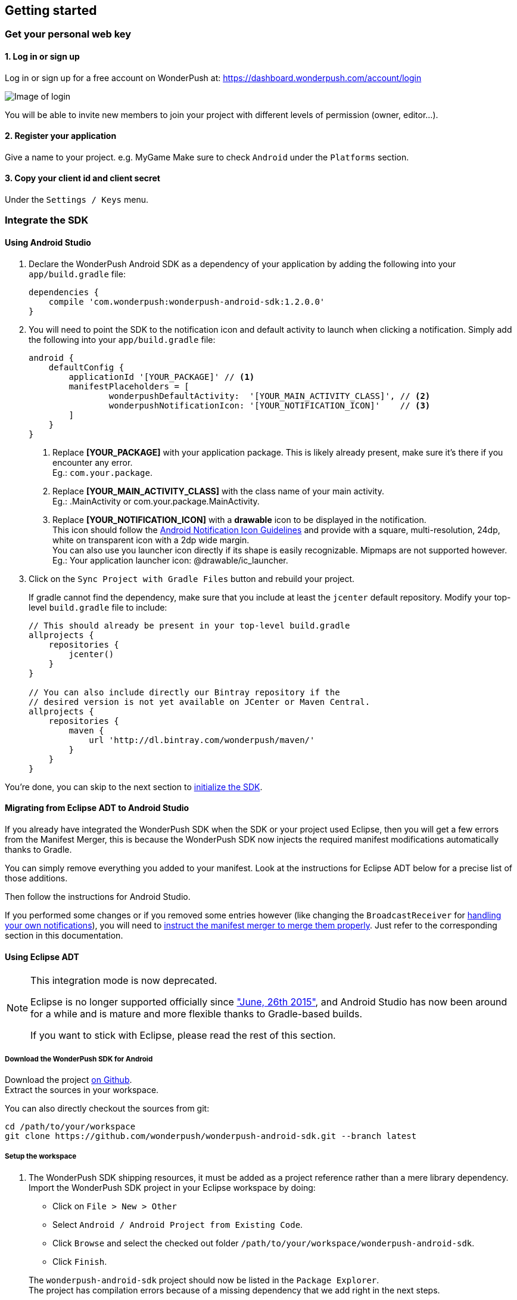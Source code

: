 [[android-getting-started]]
[role="chunk-page chunk-toc"]
== Getting started


[[android-getting-started-get-your-personal-web-key]]
[role="numbered-lvlfirst"]
=== Get your personal web key

[role="skip-toc"]
==== 1. Log in or sign up

Log in or sign up for a free account on WonderPush at: https://dashboard.wonderpush.com/account/login

image:web/getting-started/login.png[Image of login]

You will be able to invite new members to join your project with
different levels of permission (owner, editor…).

[role="skip-toc"]
==== 2. Register your application

Give a name to your project. e.g. MyGame
Make sure to check `Android` under the `Platforms` section.


[role="skip-toc"]
==== 3. Copy your client id and client secret

Under the `Settings / Keys` menu.


[[android-getting-started-set-up-workspace]]
[role="numbered-lvlfirst"]
=== Integrate the SDK

[role="skip-toc"]
==== Using Android Studio

. Declare the WonderPush Android SDK as a dependency of your application
by adding the following into your `app/build.gradle` file:
+
[source,java]
----
dependencies {
    compile 'com.wonderpush:wonderpush-android-sdk:1.2.0.0'
}
----
+
. You will need to point the SDK to the notification icon
and default activity to launch when clicking a notification.
Simply add the following into your `app/build.gradle` file:
+
[source,java]
----
android {
    defaultConfig {
        applicationId '[YOUR_PACKAGE]' // <1>
        manifestPlaceholders = [
                wonderpushDefaultActivity:  '[YOUR_MAIN_ACTIVITY_CLASS]', // <2>
                wonderpushNotificationIcon: '[YOUR_NOTIFICATION_ICON]'    // <3>
        ]
    }
}
----
<1> Replace *[YOUR_PACKAGE]* with your application package. This is likely already present, make sure it's there if you encounter any error. +
  Eg.: `com.your.package`.
<2> Replace *[YOUR_MAIN_ACTIVITY_CLASS]* with the class name of your main activity. +
  Eg.: +.MainActivity+ or +com.your.package.MainActivity+.
<3> Replace *[YOUR_NOTIFICATION_ICON]* with a *drawable* icon to be displayed in the notification. +
  This icon should follow the https://www.google.com/design/spec/style/icons.html#icons-product-icons[Android Notification Icon Guidelines]
  and provide with a square, multi-resolution, 24dp, white on transparent icon with a 2dp wide margin. +
  You can also use you launcher icon directly if its shape is easily recognizable.
  Mipmaps are not supported however. +
  Eg.: Your application launcher icon: +@drawable/ic_launcher+.
+
. Click on the `Sync Project with Gradle Files` button and rebuild your project.
+
If gradle cannot find the dependency, make sure that you include at least the `jcenter` default repository.
Modify your top-level `build.gradle` file to include:
+
[source,java]
----
// This should already be present in your top-level build.gradle
allprojects {
    repositories {
        jcenter()
    }
}

// You can also include directly our Bintray repository if the
// desired version is not yet available on JCenter or Maven Central.
allprojects {
    repositories {
        maven {
            url 'http://dl.bintray.com/wonderpush/maven/'
        }
    }
}
----

You're done, you can skip to the next section to <<android-getting-started-initialize-sdk,initialize the SDK>>.

[role="skip-toc"]
==== Migrating from Eclipse ADT to Android Studio

If you already have integrated the WonderPush SDK when the SDK or your project used Eclipse,
then you will get a few errors from the Manifest Merger, this is because the WonderPush SDK
now injects the required manifest modifications automatically thanks to Gradle.

You can simply remove everything you added to your manifest.
Look at the instructions for Eclipse ADT below for a precise list of those additions.

Then follow the instructions for Android Studio.

If you performed some changes or if you removed some entries however (like changing the `BroadcastReceiver` for <<android-getting-started-advanced-usage-own-notifications,handling your own notifications>>),
you will need to http://tools.android.com/tech-docs/new-build-system/user-guide/manifest-merger#TOC-Attributes-markers-examples["instruct the manifest merger to merge them properly", window="_blank"].
Just refer to the corresponding section in this documentation.

[role="skip-toc"]
==== Using Eclipse ADT

[NOTE]
====
This integration mode is now deprecated.

Eclipse is no longer supported officially since http://android-developers.blogspot.fr/2015/06/an-update-on-eclipse-android-developer.html["June, 26th 2015"],
and Android Studio has now been around for a while and is mature and more flexible thanks to Gradle-based builds.

If you want to stick with Eclipse, please read the rest of this section.
====

===== Download the WonderPush SDK for Android

Download the project https://github.com/wonderpush/wonderpush-android-sdk/releases/latest["on Github", window="_blank"]. +
Extract the sources in your workspace.

You can also directly checkout the sources from git:

[source,bash]
----
cd /path/to/your/workspace
git clone https://github.com/wonderpush/wonderpush-android-sdk.git --branch latest
----

===== Setup the workspace

. The WonderPush SDK shipping resources, it must be added as a project reference rather than a mere library dependency.
Import the WonderPush SDK project in your Eclipse workspace by doing:
+
--
** Click on `File > New > Other`
** Select `Android / Android Project from Existing Code`.
** Click `Browse` and select the checked out folder `/path/to/your/workspace/wonderpush-android-sdk`.
** Click `Finish`.
--
+
The `wonderpush-android-sdk` project should now be listed in the `Package Explorer`. +
The project has compilation errors because of a missing dependency that we add right in the next steps.

. You will now have to link the WonderPush SDK (not your own application) with the Google Play Service library.
Follow the first step of the following guide: http://developer.android.com/google/play-services/setup.html["Setting Up Google Play Services", window="_blank"].

. Update the Android support library in the wonderpush-android-sdk project:
+
--
** Right click on the `wonderpush-android-sdk` project in the `Package Explorer`, and under `Android Tools` choose `Add Support Library...`.
** Click `Accept License` then `Install`.
--
+
The WonderPush SDK project should now compile without errors.

. Add the WonderPush SDK to your project:
+
** Right click on your project in the `Package Explorer`, and select `Properties`.
** Choose `Android` in the left list, then under `Library` click `Add`, select `wonderpush-android-sdk`, click `OK` and `Apply`.
** Choose `Project References` in the left list, then check `wonderpush-android-sdk`.

. If you experience the following build error:
+
----
Found 2 versions of android-support-v4.jar in the dependency list,
    but not all the versions are identical (check is based on SHA-1 only at this time).
    All versions of the libraries must be the same at this time.
----
+
Repeat the third step in your application, to make sure that your application and the WonderPush SDK both have the exact same Android Support JAR dependency.

===== Configuring the SDK

Add the following to your AndroidManifest.xml to receive push notifications:

[source,xml]
----
<manifest>

    <!-- Required permissions for push notifications -->
    <uses-permission
        android:name="android.permission.INTERNET" />
    <uses-permission
        android:name="android.permission.GET_ACCOUNTS"
        android:maxSdkVersion="15" />
    <uses-permission
        android:name="com.google.android.c2dm.permission.RECEIVE" />
    <permission
        android:name="[YOUR_APPLICATION_PACKAGE].permission.C2D_MESSAGE"
        android:protectionLevel="signature" /> <!-- <1> -->
    <uses-permission
        android:name="[YOUR_APPLICATION_PACKAGE].permission.C2D_MESSAGE" /> <!-- <1> -->

    <application>

        <!-- Permits the SDK to initialize itself whenever needed, without need for your application to launch -->
        <meta-data
            android:name="wonderpushInitializerClass"
            android:value="[YOUR_APPLICATION_PACKAGE].WonderPushInitializerImpl" /> <!-- <1> -->

        <!-- Required for configuring Google Play Services for push notifications -->
        <meta-data
            android:name="com.google.android.gms.version"
            android:value="@integer/google_play_services_version" />
        <meta-data
            android:name="GCMSenderId"
            android:value="@string/push_sender_ids" />

        <!-- Required configuration for WonderPush to properly receive and handle push notification -->
        <receiver
            android:name="com.wonderpush.sdk.WonderPushBroadcastReceiver"
            android:permission="com.google.android.c2dm.permission.SEND">

            <!-- Put here the icon to be displayed in the notification -->
            <meta-data
                android:name="notificationIcon"
                android:resource="[NOTIFICATION_ICON]" /> <!-- <3> -->

            <!-- Put here the activity to start when the user clicks the notification -->
            <meta-data
                android:name="activityName"
                android:value="[YOUR_MAIN_ACTIVITY_CLASS]" /> <!-- <2> -->

            <intent-filter>
                <action
                    android:name="com.google.android.c2dm.intent.RECEIVE" />
                <category
                    android:name="[YOUR_APPLICATION_PACKAGE]" /> <!-- <1> -->
            </intent-filter>

        </receiver>

        <!-- Required to properly handle deep links and notifications in foreground -->
        <service
            android:name="com.wonderpush.sdk.WonderPushService"
            android:enabled="true"
            android:exported="false"
            android:label="Push Notification service">
            <intent-filter>
                <action android:name="android.intent.action.VIEW" />
                <data android:scheme="wonderpush" />
            </intent-filter>
        </service>

        <!-- Required configuration for WonderPush to refresh push tokens,
             as they are not guaranteed to work after an update -->
        <receiver android:name="com.wonderpush.sdk.WonderPushOnUpgradeReceiver">
            <intent-filter>
                <action android:name="android.intent.action.PACKAGE_REPLACED" />
                <data android:scheme="package" android:path="[YOUR_APPLICATION_PACKAGE]" />
            </intent-filter>
        </receiver>

    </application>

</manifest>
----
<1> Replace *[YOUR_APPLICATION_PACKAGE]* with your application package name. +
  Eg.: +com.your.package+.
<2> Replace *[YOUR_MAIN_ACTIVITY_CLASS]* with the fully qualified class name of your main activity. +
  Eg.: +com.your.package.activities.MainActivity+.
<3> Replace *[NOTIFICATION_ICON]* with a drawable icon to be displayed in the notification. +
  Eg.: Your application launcher icon: +@drawable/ic_launcher+.

The WonderPush SDK defines the `@string/push_sender_ids` resource to `1023997258979`, which is the sender ID that WonderPush uses.


[[android-getting-started-initialize-sdk]]
[role="numbered-lvlfirst"]
=== Initialize the SDK
First you must initialize the SDK. The `initialize()` method must be called before any use of the SDK. +
The best place for initialization is in the `onCreate()` method of your `Application`.

[source,java]
----
import com.wonderpush.sdk.WonderPush;

public class YourApplication extends Application {

    @Override
    public void onCreate() {
        super.onCreate();

        String loggedUserId; // assumed to be the id of the currently logged user, or null
        WonderPush.setUserId(loggedUserId);
        WonderPush.initialize(this);
    }

}
----
[TIP]
====
If you do not already use a custom `Application` class for your project, you can switch very easily. An `Application` class is the prefered way to initialize many SDKs.
If you cannot, maybe because you use a framework that does not enable you to do so, you can also initialize the WonderPush SDK in the `onCreate()` method of your main `Activity`.

Adding an `Application` class is two-step:

. Create the `YourApplication` class, inheriting `android.app.Application`, like shown in the previous code snippet.
. You now have to point Android to it. Add the following attribute to the `<application>` tag of your `AndroidManifest.xml`:
+
[source,xml]
----
<application android:name=".MyApplication">
----
====

Then you will need to implement the `WonderPushInitializerImpl` class. It is referenced by the SDK's manifest that is merged into your application.
This class is used under the hood by the simple `WonderPush.initialize(this)` call above. It is used in multiple places inside the SDK so it can initialize itself on some key events, without additional complexity for you.
Place it in your main application package directly.

[source,java]
----
package [YOUR_APPLICATION_PACKAGE]; // <1>

import android.content.Context;

import com.wonderpush.sdk.WonderPush;
import com.wonderpush.sdk.WonderPushInitializer;

public class WonderPushInitializerImpl implements WonderPushInitializer {

    public void initialize(Context context) {
        WonderPush.initialize(context, "[YOUR_CLIENT_ID]", "[YOUR_CLIENT_SECRET]"); // <2> <3>
    }

}
----
<1> Replace *[YOUR_APPLICATION_PACKAGE]* with your application package name. +
  Eg.: `com.your.package`.
<2> Replace *[YOUR_CLIENT_ID]* with your client id found in your https://dashboard.wonderpush.com/["WonderPush dashboard", window="_blank"], under the `Settings / Keys` menu. +
  Eg.: `0123456789abcdef0123456789abcdef01234567`.
<3> Replace *[YOUR_CLIENT_SECRET]* with your client secret found in your https://dashboard.wonderpush.com/["WonderPush dashboard", window="_blank"], next to the client id described above. +
  Eg.: `0123456789abcdef0123456789abcdef0123456789abcdef0123456789abcdef`.

[TIP]
====
If you wish to use another name for this class, or place it inside another package,
just update the corresponding metadata in your application's `AndroidManifest.xml`:

[source,xml]
----
<?xml version="1.0" encoding="utf-8"?>
<manifest
    xmlns:tools="http://schemas.android.com/tools"> <!-- <1> -->

    <application>

        <!-- Permits the SDK to initialize itself whenever needed, without need for your application to launch -->
        <meta-data
            android:name="wonderpushInitializerClass"
            android:value="[YOUR_INITIALIZER_CLASS]"
            tools:replace="android:value" /> <!-- <2> <3> -->

    </application>

</manifest>
----
<1> Make sure the `xmlns:tools` namespace is declared in the root `<manifest>` tag.
<2> Replace *[YOUR_INITIALIZER_CLASS]* by the fully qualified name of your initialized class. +
  Eg.: `com.alternate.package.WonderPushInitializerImplementationAlternateName`.
<3> `tools:replace="android:value"` indicates the manifest merger that you are willingly overriding an entry coming from the WonderPush SDK.
====

.Special considerations for Android < 4
[TIP]
====
If you target API < 14 (pre-Android 4), you should also initialize the WonderPush SDK in the `onCreate()` method of each of your activities, so that notifications can be displayed in-app over any activity of your application:

[source,java]
----
@Override
protected void onCreate(Bundle savedInstanceState) {
    super.onCreate(savedInstanceState);
    setContentView(R.layout.activity_foo);
    // ...

    WonderPush.initialize(this);
}
----

You should also add the following method to the main activity that you used in the integration step:

[source,java]
----
@Override
protected void onNewIntent(Intent intent) {
    WonderPush.showPotentialNotification(this, intent);
}
----
====


[[android-getting-started-send-your-first-push-notifications]]
[role="numbered-lvlfirst"]
=== Send your first push notifications

[role="skip-toc"]
==== Watch for error logs

You can now test your WonderPush-enabled application, but as nobody's perfect, not even us, we know you may run into a few setup problems.
We advise you to look at your logs for any entry tagged `WonderPush` as the SDK will report setup issues this way. Don't hesitate to create a logcat filter by log tag `WonderPush` to see them more easily.

If you have any problem or wonder what the SDK is doing, you may temporarily make it verbose.
Simply do the following, preferably just before initializing the SDK, so as to get the most information:

[source,java]
----
WonderPush.setLogging(true); // ← only use true in development!
----

You should not do this for a production build. Once done with the additional logs, turn verbosity off.

[role="skip-toc"]
==== Missing Google Play?

If you see a message like `Google Play Services not present.`, then you are either using a wrong emulator system image, a device that does not support Google Cloud Messaging or Google Play Services, or using a very old device.

If on the emulator, you should use a Google APIs system image.
You can install one using the Android SDK Manager, and under the folder matching the desired Android version, check and install a system image whose name starts with “Google APIs”.
Then open the Android Virtual Device Manager, edit your AVD and choose a “Google APIs” target. You may also increase your Internal storage size or SD card size if you still have some trouble.

If your device does not support Google Cloud Messaging or Google Play Services, like the Amazon Kindle Fire, you should use an SDK adapted to such platform.

[role="skip-toc"]
==== Outdated Google Play?

If you see a message like `Google Play services out of date.`, then you should see a notification inviting you to update Google Play Services, click on it.

If on the emulator, you should download the newest Android SDK Platform, and create a new AVD using this API level.
If you already use the latest available API level, they you can try finding and downloading the latest Google Play Services APK on the Internet and installing it on your emulator manually.
You can also try to declare the `compile 'com.google.android.gms:play-services-gcm:VERSION'` dependency using a lower version than the WonderPush Android SDK for your tests.

[role="skip-toc"]
==== Registered installation

You should now see one installation in https://dashboard.wonderpush.com/["your WonderPush dashboard"].
Click `Audience`, choose `All users`, your installation should now be listed in the preview list.

[TIP]
====
A few statistics may be cached, click `Refresh now` if necessary.
====

Make sure your installation is displayed as pushable. If not, you probably forgot one step of the above, look for the logs for pointers.

[role="skip-toc"]
==== Send your first push notifications

. Log into https://dashboard.wonderpush.com/["your WonderPush dashboard"], click `Notifications`, then under the `Create notification` menu choose `Custom notification`.
. Give it a name, enter a short push message, then click `Save and continue`.
. Keep `Send to all users` selected, then click `Save and continue`.
. Keep `Once, when activated` selected, then click `Save`.
. Now close your application in your device.
. Click `FIRE` in the dashboard.
. A notification should have appeared in the notification center.


To fire your notification again, simply click `FIRE` again.
Allow 1 minute between each send, and feel free to refresh the page if necessary.


[role="skip-toc"]
==== Some push notifications seem to never get received?

Depending on the chosen scheduling, it may take up to 1 minute for our servers to process your notifications. Note that you must both be pushable and present in the targeted segment for your device to be delivered a notification. If in doubt, click on your notification, then click on the associated segment, and see if you are listed as pushable there.

When your device receives a push notification, you can see a log like the following:

----
I/GCM     ( 1532): GCM message com.your.package 0:1423658642093464%2ced406ff9fd7ecd
----
In cases where the push notification is properly received but something prevented its proper handling, you will notice an additional line:

----
W/GCM-DMM ( 1532): broadcast intent callback: result=CANCELLED forIntent { act=com.google.android.c2dm.intent.RECEIVE pkg=com.wonderpush.demo (has extras) }
----

If you see the above warning and are using SDK v1.1.1.0 or ulterior, then you either:

* have a setup issue, you should check the logs for the indications given by the SDK;
* or have force-quit the application, the system won't deliver notifications to the SDK until you manually restart the app;
* or something went wrong in the handling of the notification, the logs should contain a stacktrace that you should kindly send back to us.

[role="skip-toc"]
==== Need support?

If all else fails, don't hesitate to contact us by chat, using the “Chat with us” button in the lower right corner of your WonderPush dashboard, or by email.


[[android-getting-started-using-sdk]]
[role="numbered-lvlfirst"]
=== Using the SDK in your Android application

[[android-getting-started-using-sdk-track-event]]
==== Track your first event

The SDK automatically tracks generic events. This is probably insufficient to help you analyze, segment and notify users properly.
You will want to track events that make sense for your business, here is an simple example:

[source,java]
----
WonderPush.trackEvent("customized_interests");
----

This would permit you to know easily whether a user kept the default set of "topics of interests", say in a newsstand application, or if they already chose a topics that represents well their center of interest.
Your notification strategy could be to incite to customization for the lazy users, whereas you could engage in a more personalized communication with the users you performed the `customized_interests` event.

[[android-getting-started-using-sdk-enriching-events]]
==== Enriching the events

Events can host a rich set of properties that WonderPush indexes to permit you to filter users based on finer criteria.
To do so, simply give a JSON object as second parameter. Here is an example:

[source,java]
----
JSONObject custom = new JSONObject();
custom.put("string_category", "fashion");
WonderPush.trackEvent("browse_catalog", custom);
----

Using this information, you could notify customers on new items for the categories that matters most to them.

Here is another example:

[source,java]
----
JSONObject custom = new JSONObject();
custom.put("int_items", 3);
custom.put("float_amount", 59.98);
WonderPush.trackEvent("purchase", custom);
----

You could choose to thank customer for every purchase, or you could take advantage of the purchase amount to give differentiated coupons to best buyers.

[[android-getting-started-using-sdk-tagging-users]]
==== Tagging users

Some information are better represented as properties on a user, rather than discrete events in a timeline.
Here is an example:

[source,java]
----
private void didAddItemToCart(String item, float price) {
  // Variables managed by your application
  cartItems += 1;
  cartAmount += price;
  // ...

  // Update this information in WonderPush
  JSONObject custom = new JSONObject();
  custom.put("int_itemsInCart", cartItems);
  custom.put("float_cartAmount", cartAmount);
  WonderPush.putInstallationCustomProperties(custom);
}

private void didPurchase() {
  // Empty the information in WonderPush
  JSONObject custom = new JSONObject();
  custom.put("int_itemsInCart", JSONObject.NULL);
  custom.put("float_cartAmount", JSONObject.NULL);
  WonderPush.putInstallationCustomProperties(custom);
}
----

Inactive users with non-empty carts could then easily be notified. Combined with a free delivery coupon for carts above a given amount, your conversion rate will improve still!

[[android-getting-started-using-sdk-opt-out]]
==== Opt-out

On Android, users are opt-in by default, and the SDK registers the device at the first opportunity (the first launch after either a new installation or an update).
A user always has the option of opening the system settings and blocking notifications. This process does not prevent the application from receiving push notifications, but it prevents any notification from being displayed in the notification center, they are simply hidden silently, and the application has no mean to know it.

If a user no longer wants to receive notifications, you will rather want them to opt out of push notifications.
This is done very simply using the following function call, and WonderPush will no longer send push notifications to this installation:

[source,java]
----
WonderPush.setNotificationEnabled(false);
----

Note that the device is not actually unregistered from push notifications, so the registration id continues to be valid and the device stays reachable.
The installation is simply marked and reported as _Soft opt-out_ in the dashboard, and WonderPush filters it out from the targeted users.

[[android-getting-started-using-sdk-demo-application]]
==== Demo application
You can read an example integration by looking at the code of our https://github.com/wonderpush/wonderpush-android-demo["Demo application, available on Github", window="_blank"].


[[android-getting-started-using-sdk-api-reference]]
==== API Reference
Take a look at the functions exposed by the https://wonderpush.github.io/wonderpush-android-sdk/latest/reference/com/wonderpush/sdk/WonderPush.html["WonderPush class", window="_blank"].


[[android-getting-started-advanced-usage]]
=== Advanced usage

[[android-getting-started-advanced-usage-using-own-account]]
==== Using your own account
Sticking with the WonderPush sender ID is the simplest approach. However, you would not be able to send push notifications by other means than WonderPush.
If you want to use another sender ID, you can change it by adding the following in the `res/values/string.xml` file _inside your own application_:

[source,xml]
----
<string name="push_sender_ids">1023997258979,[YOUR_OWN_SENDER_ID]</string> <!-- <1> -->
----
<1> Replace: *[YOUR_OWN_SENDER_ID]* with your own sender id (see next paragraph). +
  Eg.: `1186135716819`.

You can get your own sender ID this way:

. Open your https://console.developers.google.com/["Google Developers Console"].
. If you haven't created an API project yet, click `Create Project`. Supply a name and click `Create`.
. In the overview, locate your project id and project number.
. Copy down your project number. This is your GCM sender ID.

If you do not include WonderPush's sender ID in the application, don't forget to give us your browser or server API key, also known as Sender Auth Token, via https://dashboard.wonderpush.com/["your WonderPush dashboard"], under `Settings / Keys`, so we can push notifications on your behalf. Otherwise, if you include our sender ID as recommended, you don't have to take any action. Your application to be able to receive WonderPush notifications as well as notifications from other providers.

[NOTE]
====
Updating this value will require to unregister the device, prior to re-registering it, and the resulting registration id will be different. This is handled automatically by the SDK.
====

[TIP]
====
Tip: If you already have push notification support in your application and require that the registration ids don't change, then only use your sender ID in the `push_sender_ids` string value. But as explained above, be sure to give us your server API key in the dashboard.
====

[[android-getting-started-advanced-usage-notification-opened]]
==== Knowing when a notification is opened

Sometimes you need to take an action when the notification is opened.
The SDK broadcasts a local intent when the notification is opened. It gives you the original received push notification intent, so you can possibly <<android-getting-started-advanced-usage-reading-custom-key-value-payload,read custom key-value payload>>. The SDK also tells you whether the notification has been opened after the user clicked it, or if it was automatically opened because the application was already in foreground.

[source,java]
----
// Put the following call before you initialize the SDK, in your Application class for example
LocalBroadcastManager.getInstance(this).registerReceiver(new BroadcastReceiver() {
    @Override
    public void onReceive(Context context, Intent intent) {
        // Read whether the user clicked the notification (true) or if it was automatically opened (false)
        boolean fromUserInteraction = intent.getBooleanExtra(WonderPush.INTENT_NOTIFICATION_OPENED_EXTRA_FROM_USER_INTERACTION, true);
        // Get the original push notification received intent
        Intent pushNotif = intent.getParcelableExtra(WonderPush.INTENT_NOTIFICATION_OPENED_EXTRA_RECEIVED_PUSH_NOTIFICATION);
        if (pushNotif != null) {
            // Perform desired action, like reading custom key-value payload
        }
    }
}, new IntentFilter(WonderPush.INTENT_NOTIFICATION_OPENED));
----

[[android-getting-started-advanced-usage-reading-custom-key-value-payload]]
==== Reading custom key-value payload
A notification can be added custom key-value pairs to it. To read them you will need to get the received push notification intent. You can either get it as <<android-getting-started-advanced-usage-own-notifications,soon as the the device receives it>>, or <<android-getting-started-advanced-usage-notification-opened,as the notification is opened>>. You would them simply use the following line of code:

[source,java]
----
if (intent.hasExtra("custom")) {
    try {
        JSONObject custom = new JSONObject(intent.getExtras().getString("custom"));
        // Process your custom payload
    } catch (JSONException e) {
        // This notification certainly does not come from the WonderPush push notification service
    }
}
----

[[android-getting-started-advanced-usage-data-notifications]]
==== Handling data notifications

Data notifications can be received while your application is either foreground or background, they do not display any alert in the notification center, nor any in-app message. As such, they have to be handled using code.

The WonderPush SDK broadcasts a local intent when a data notification is received. Simply register a local broadcast received, preferably in your `Application` class:

[source,java]
----
LocalBroadcastManager.getInstance(this).registerReceiver(new BroadcastReceiver() {
    @Override
    public void onReceive(Context context, Intent intent) {
        if (WonderPush.INTENT_NOTIFICATION_WILL_OPEN_EXTRA_NOTIFICATION_TYPE_DATA.equals(
                intent.getStringExtra(WonderPush.INTENT_NOTIFICATION_WILL_OPEN_EXTRA_NOTIFICATION_TYPE))) {

            Intent pushNotif = intent.getParcelableExtra(WonderPush.INTENT_NOTIFICATION_WILL_OPEN_EXTRA_RECEIVED_PUSH_NOTIFICATION);
            // Read and process the data from the push notification intent

        }
    }
}, new IntentFilter(WonderPush.INTENT_NOTIFICATION_WILL_OPEN));
----

[[android-getting-started-advanced-usage-own-deep-links]]
==== Handling your own deep links

The most common way of handling deep links is to add intent filters on the desired activities, so that the system can properly resolve URIs such as `yourApplicationSpecificScheme://someActivity`.
You can set this up this way:

[source,xml]
----
<activity android:name=".SomeActivity">
    <!-- Makes the activity reachable from the yourApplicationSpecificScheme://someActivity URI across the system -->
    <intent-filter>
        <action android:name="android.intent.action.VIEW" />
        <category android:name="android.intent.category.DEFAULT" />
        <category android:name="android.intent.category.BROWSABLE" />
        <data android:scheme="yourApplicationSpecificScheme" android:host="someActivity"/>
    </intent-filter>
</activity>
----

You would then use this application-specific URI in your notification.
When your activity is started, you can examine the data URI from the intent to extract any additional information.

If desired, you can also broadcast the notification opening to let some code resolve the most appropriate action to perform.
To do so, you would use the `wonderpush://notificationOpen/broadcast` URI in your notification.
Here is how to listen to this local broadcast, preferably in your `Application` class:

[source,java]
----
LocalBroadcastManager.getInstance(this).registerReceiver(new BroadcastReceiver() {
    @Override
    public void onReceive(Context context, Intent intent) {
        if (!WonderPush.INTENT_NOTIFICATION_WILL_OPEN_EXTRA_NOTIFICATION_TYPE_DATA.equals(
                intent.getStringExtra(WonderPush.INTENT_NOTIFICATION_WILL_OPEN_EXTRA_NOTIFICATION_TYPE))) {

            Intent pushNotif = intent.getParcelableExtra(WonderPush.INTENT_NOTIFICATION_WILL_OPEN_EXTRA_RECEIVED_PUSH_NOTIFICATION);
            // Resolve the deep link as desired using the push notification intent

            // For example: Start a chosen activity
            Intent openIntent = new Intent();
            openIntent.setClass(context, ActivityToBeStarted.class);
            // Give the notification to the notification for both tracking and in-app message display
            openIntent.fillIn(intent, 0);
            // Start the new activity with a proper parent stack
            TaskStackBuilder stackBuilder = TaskStackBuilder.create(context);
            stackBuilder.addNextIntentWithParentStack(openIntent);
            stackBuilder.startActivities();

        }
    }
}, new IntentFilter(WonderPush.INTENT_NOTIFICATION_WILL_OPEN));
----

Note that this is the same intent filter as used for the <<android-getting-started-advanced-usage-data-notifications,Handling data notifications section>>, but with the test on the notification type inverted.

[[android-getting-started-advanced-usage-own-notifications]]
==== Handling your own notifications

If you want to handle some notifications yourself, you will have to first create your own http://developer.android.com/reference/android/content/BroadcastReceiver.html["BroadcastReceiver"] as follows:

[NOTE]
====
The broadcast receiver is called whenever a push notification is received.

You may instead be interested in <<android-getting-started-advanced-usage-notification-opened,knowing when a push notification is opened>>, <<android-getting-started-advanced-usage-own-deep-links,handling your own deep links>>, or <<android-getting-started-advanced-usage-data-notifications,handling data notifications>>.
====

[source,java]
----
package com.your.package;

import com.wonderpush.sdk.WonderPush;
import android.content.BroadcastReceiver;
import android.content.Context;
import android.content.Intent;

public class CustomBroadcastReceiver extends BroadcastReceiver {

    // This function is called whenever a push notification is *received*.
    @Override
    public void onReceive(Context context, Intent intent) {
        // Call this function if you removed WonderPush's receiver in your AndroidManifest.xml
        if (WonderPush.onBroadcastReceived(context, intent, R.drawable.icon, YourMainActivity.class)) {
            // The notification was handled by WonderPush
        } else {
            // Hand the notification to others notification providers here
        }
    }

}
----

Then setup your own `BroadcastReceiver` in your manifest:

[source,xml]
----
<manifest
    xmlns:tools="http://schemas.android.com/tools"> <!-- <1> -->

    <application>

        <!-- This removes the receiver provided by the WonderPush SDK. -->
        <receiver
            android:name="com.wonderpush.sdk.WonderPushBroadcastReceiver"
            tools:node="remove"/> <!-- <2> -->
        <!-- This registers your own receiver to receive push notifications. -->
        <receiver
            android:name="[YOUR_CUSTOM_BROADCAST_RECEIVER_CLASS]"
            android:permission="com.google.android.c2dm.permission.SEND"> <!-- <3> -->

            <intent-filter>
                <action android:name="com.google.android.c2dm.intent.RECEIVE" />
                <category android:name="${applicationId}" /> <!-- <4> -->
            </intent-filter>

        </receiver>

    </application>

</manifest>
----
<1> Make sure the `xmlns:tools` namespace is declared in the root `<manifest>` tag. +
  Ignore this if you still use Eclipse.
<2> `tools:node="remove"` indicates the manifest merger that you want to remove an entry that would otherwise be merged from the WonderPush SDK. +
  Ignore this if you still use Eclipse.
<3> Replace: *[YOUR_CUSTOM_BROADCAST_RECEIVER_CLASS]* with the actual fully qualified class name of the class you've just created.
  Eg.: `com.your.package.CustomBroadcastReceiver`.
<4> If still using Eclipse, replace: *${applicationId}* with your application package name.
  On Android Studio, if you have an error, make sure to add `applicationId "com.your.package"` inside `android.defaultConfig` in your application. +
  Eg.: `com.your.package`.

Note that it is not istrictly mandatory to remove the WonderPush SDK `BroadcastReceiver`, but in such case,
you would have to be sure not to display a notification if the notification was meant for the WonderPush SDK
without resorting to the `WonderPush.onBroadcastReceived()` function.
